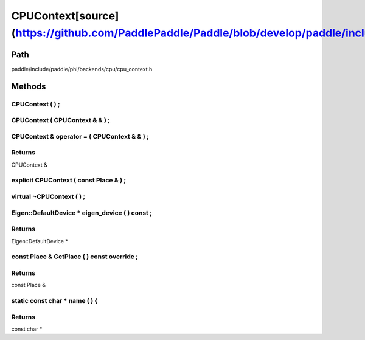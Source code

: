 .. _en_api_CPUContext:

CPUContext[source](https://github.com/PaddlePaddle/Paddle/blob/develop/paddle/include/paddle/phi/backends/cpu/cpu_context.h)
-------------------------------

.. cpp:class:: CPUContext


Path
:::::::::::::::::::::
paddle/include/paddle/phi/backends/cpu/cpu_context.h

Methods
:::::::::::::::::::::

CPUContext ( ) ;
'''''''''''



CPUContext ( CPUContext & & ) ;
'''''''''''



CPUContext & operator = ( CPUContext & & ) ;
'''''''''''



**Returns**
'''''''''''
CPUContext &

explicit CPUContext ( const Place & ) ;
'''''''''''



virtual ~CPUContext ( ) ;
'''''''''''



Eigen::DefaultDevice * eigen_device ( ) const ;
'''''''''''



**Returns**
'''''''''''
Eigen::DefaultDevice *

const Place & GetPlace ( ) const override ;
'''''''''''



**Returns**
'''''''''''
const Place &

static const char * name ( ) {
'''''''''''



**Returns**
'''''''''''
const char *

